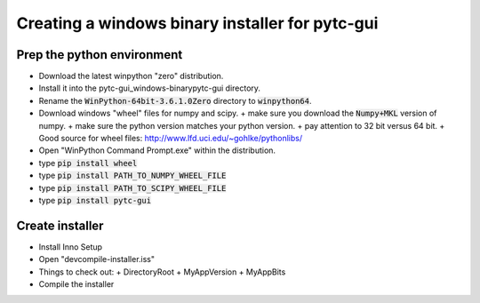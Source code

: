 ================================================
Creating a windows binary installer for pytc-gui
================================================

Prep the python environment
---------------------------

+ Download the latest winpython "zero" distribution.  
+ Install it into the pytc-gui_windows-binary\pytc-gui directory.
+ Rename the :code:`WinPython-64bit-3.6.1.0Zero` directory to :code:`winpython64`.  
+ Download windows "wheel" files for numpy and scipy. 
  + make sure you download the :code:`Numpy+MKL` version of numpy.
  + make sure the python version matches your python version.
  + pay attention to 32 bit versus 64 bit.
  + Good source for wheel files: http://www.lfd.uci.edu/~gohlke/pythonlibs/
+ Open "WinPython Command Prompt.exe" within the distribution.
+ type :code:`pip install wheel`
+ type :code:`pip install PATH_TO_NUMPY_WHEEL_FILE`
+ type :code:`pip install PATH_TO_SCIPY_WHEEL_FILE`
+ type :code:`pip install pytc-gui`

Create installer
----------------

+ Install Inno Setup
+ Open "dev\compile-installer.iss"
+ Things to check out:
  + DirectoryRoot
  + MyAppVersion
  + MyAppBits
+ Compile the installer
